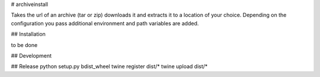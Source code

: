 # archiveinstall

Takes the url of an archive (tar or zip) downloads it and extracts it to a location of your choice.
Depending on the configuration you pass additional environment and path variables are added.

## Installation

to be done

## Development

## Release
python setup.py bdist_wheel
twine register dist/*
twine upload dist/*
